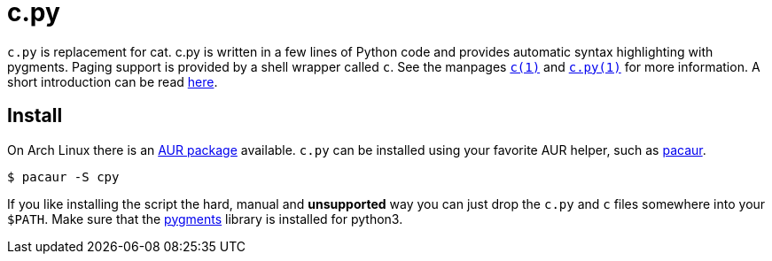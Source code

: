 = c.py

`c.py` is replacement for cat. c.py is written in a few lines of Python code
and provides automatic syntax highlighting with pygments. Paging support is
provided by a shell wrapper called `c`. See the manpages
https://docs.sevenbyte.org/c.py/c.1.html[`c(1)`] and
https://docs.sevenbyte.org/c.py/c.py.1.html[`c.py(1)`] for more information. A
short introduction can be read
https://blog.sevenbyte.org/2016/05/15/cat-with-syntax-highlighting.html[here].

== Install

On Arch Linux there is an https://aur.archlinux.org/packages/cpy[AUR package]
available. `c.py` can be installed using your favorite AUR helper, such as
https://github.com/rmarquis/pacaur[pacaur].

----
$ pacaur -S cpy
----

If you like installing the script the hard, manual and *unsupported* way you
can just drop the `c.py` and `c` files somewhere into your `$PATH`. Make sure
that the https://bitbucket.org/birkenfeld/pygments-main[pygments] library is
installed for python3.

